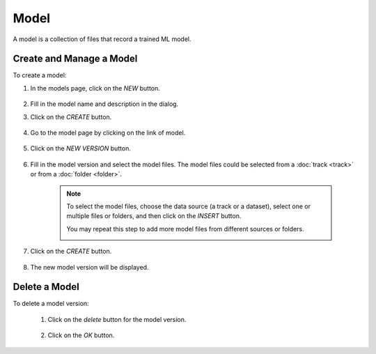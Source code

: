 #########
Model
#########

A model is a collection of files that record a trained ML model.

Create and Manage a Model
=========================

To create a model:

#) In the models page, click on the *NEW* button.

    .. image:: /_static/imgs/common/btn_new.png

#) Fill in the model name and description in the dialog.
#) Click on the *CREATE* button.

    .. image:: /_static/imgs/user/model/add_model_1.png
        :width: 300

#) Go to the model page by clicking on the link of model.

    .. image:: /_static/imgs/user/model/add_model_2.png
        :width: 600

#) Click on the *NEW VERSION* button.

    .. image:: /_static/imgs/user/model/new_version.png
        :width: 600

#) Fill in the model version and select the model files.
   The model files could be selected from a :doc:`track <track>`
   or from a :doc:`folder <folder>`.

    .. note::
        To select the model files, choose the data source (a track or a dataset),
        select one or multiple files or folders, and then click on the *INSERT* button.

        You may repeat this step to add more model files from different sources or folders.

        .. image:: /_static/imgs/user/model/add_model_3.png
            :width: 600

#) Click on the *CREATE* button.

    .. image:: /_static/imgs/user/model/add_model_4.png
        :width: 300

#) The new model version will be displayed.

    .. image:: /_static/imgs/user/model/add_model_5.png
        :width: 600

Delete a Model
==============

To delete a model version:

    #) Click on the *delete* button for the model version.

        .. image:: /_static/imgs/user/model/del_model_version.png
            :width: 300

    #) Click on the *OK* button.
